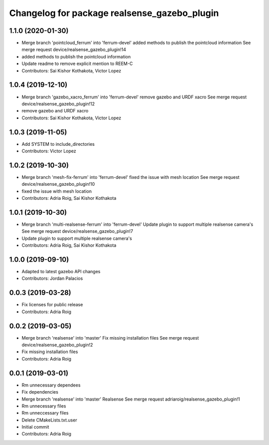 ^^^^^^^^^^^^^^^^^^^^^^^^^^^^^^^^^^^^^^^^^^^^^
Changelog for package realsense_gazebo_plugin
^^^^^^^^^^^^^^^^^^^^^^^^^^^^^^^^^^^^^^^^^^^^^

1.1.0 (2020-01-30)
------------------
* Merge branch 'pointcloud_ferrum' into 'ferrum-devel'
  added methods to publish the pointcloud information
  See merge request device/realsense_gazebo_plugin!14
* added methods to publish the pointcloud information
* Update readme to remove explicit mention to REEM-C
* Contributors: Sai Kishor Kothakota, Victor Lopez

1.0.4 (2019-12-10)
------------------
* Merge branch 'gazebo_xacro_ferrum' into 'ferrum-devel'
  remove gazebo and URDF xacro
  See merge request device/realsense_gazebo_plugin!12
* remove gazebo and URDF xacro
* Contributors: Sai Kishor Kothakota, Victor Lopez

1.0.3 (2019-11-05)
------------------
* Add SYSTEM to include_directories
* Contributors: Victor Lopez

1.0.2 (2019-10-30)
------------------
* Merge branch 'mesh-fix-ferrum' into 'ferrum-devel'
  fixed the issue with mesh location
  See merge request device/realsense_gazebo_plugin!10
* fixed the issue with mesh location
* Contributors: Adria Roig, Sai Kishor Kothakota

1.0.1 (2019-10-30)
------------------
* Merge branch 'multi-realsense-ferrum' into 'ferrum-devel'
  Update plugin to support multiple realsense camera's
  See merge request device/realsense_gazebo_plugin!7
* Update plugin to support multiple realsense camera's
* Contributors: Adria Roig, Sai Kishor Kothakota

1.0.0 (2019-09-10)
------------------
* Adapted to latest gazebo API changes
* Contributors: Jordan Palacios

0.0.3 (2019-03-28)
------------------
* Fix licenses for public release
* Contributors: Adria Roig

0.0.2 (2019-03-05)
------------------
* Merge branch 'realsense' into 'master'
  Fix missing installation files
  See merge request device/realsense_gazebo_plugin!2
* Fix missing installation files
* Contributors: Adria Roig

0.0.1 (2019-03-01)
------------------
* Rm unnecessary dependees
* Fix dependencies
* Merge branch 'realsense' into 'master'
  Realsense
  See merge request adriaroig/realsense_gazebo_plugin!1
* Rm unnecessary files
* Rm unneccessary files
* Delete CMakeLists.txt.user
* Initial commit
* Contributors: Adria Roig
